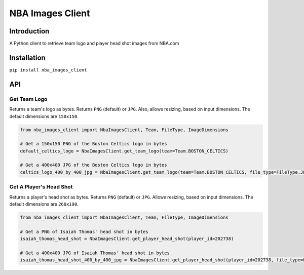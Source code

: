 NBA Images Client
=================

|Build Status|

Introduction
------------

A Python client to retrieve team logo and player head shot images from
NBA.com

Installation
------------

``pip install nba_images_client``

API
---

Get Team Logo
~~~~~~~~~~~~~

Returns a team's logo as bytes. Returns ``PNG`` (default) or ``JPG``.
Also, allows resizing, based on input dimensions. The default dimensions
are ``150x150``.

.. code:: python

    from nba_images_client import NbaImagesClient, Team, FileType, ImageDimensions

    # Get a 150x150 PNG of the Boston Celtics logo in bytes
    default_celtics_logo = NbaImagesClient.get_team_logo(team=Team.BOSTON_CELTICS)

    # Get a 400x400 JPG of the Boston Celtics logo in bytes
    celtics_logo_400_by_400_jpg = NbaImagesClient.get_team_logo(team=Team.BOSTON_CELTICS, file_type=FileType.JPG, image_dimensions=ImageDimensions(height=400, length=400))

Get A Player's Head Shot
~~~~~~~~~~~~~~~~~~~~~~~~

Returns a player's head shot as bytes. Returns ``PNG`` (default) or
``JPG``. Allows resizing, based on input dimensions. The default
dimensions are ``260x190``.

.. code:: python

    from nba_images_client import NbaImagesClient, Team, FileType, ImageDimensions

    # Get a PNG of Isaiah Thomas' head shot in bytes
    isaiah_thomas_head_shot = NbaImagesClient.get_player_head_shot(player_id=202738)

    # Get a 400x400 JPG of Isaiah Thomas' head shot in bytes
    isaiah_thomas_head_shot_400_by_400_jpg = NbaImagesClient.get_player_head_shot(player_id=202738, file_type=FileType.JPG, image_dimensions=ImageDimensions(height=400, length=400))

.. |Build Status| image:: https://travis-ci.org/jaebradley/nba_images_client.svg?branch=master
   :target: https://travis-ci.org/jaebradley/nba_images_client
